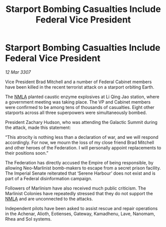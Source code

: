 :PROPERTIES:
:ID:       22f41823-1643-440d-a959-a7c279ec199b
:END:
#+title: Starport Bombing Casualties Include Federal Vice President
#+filetags: :Federation:Empire:galnet:

* Starport Bombing Casualties Include Federal Vice President

/12 Mar 3307/

Vice President Brad Mitchell and a number of Federal Cabinet members have been killed in the recent terrorist attack on a starport orbiting Earth. 

The [[id:dbfbb5eb-82a2-43c8-afb9-252b21b8464f][NMLA]] planted caustic enzyme explosives at Li Qing Jao station, where a government meeting was taking place. The VP and Cabinet members were confirmed to be among tens of thousands of casualties. Eight other starports across all three superpowers were simultaneously bombed. 

President Zachary Hudson, who was attending the Galactic Summit during the attack, made this statement: 

“This atrocity is nothing less than a declaration of war, and we will respond accordingly. For now, we mourn the loss of my close friend Brad Mitchell and other heroes of the Federation. I will personally appoint replacements to their positions soon.” 

The Federation has directly accused the Empire of being responsible, by allowing Neo-Marlinist bomb-makers to escape from a secret prison facility. The Imperial Senate reiterated that ‘Serene Harbour’ does not exist and is part of a Federal disinformation campaign. 

Followers of Marlinism have also received much public criticism. The Marlinist Colonies have repeatedly stressed that they do not support the [[id:dbfbb5eb-82a2-43c8-afb9-252b21b8464f][NMLA]] and are unconnected to the attacks. 

Independent pilots have been asked to assist rescue and repair operations in the Achenar, Alioth, Eotienses, Gateway, Kamadhenu, Lave, Nanomam, Rhea and Sol systems.
